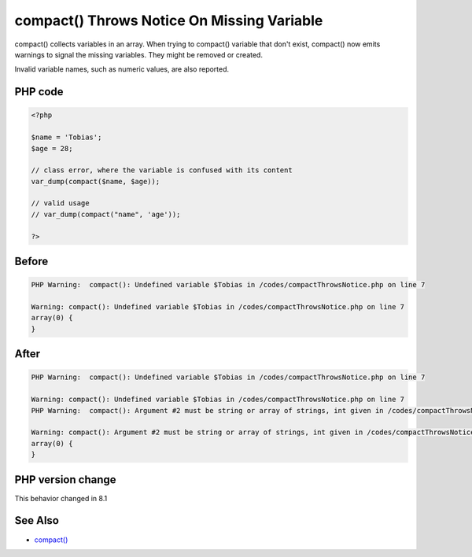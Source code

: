 .. _`compact()-throws-notice-on-missing-variable`:

compact() Throws Notice On Missing Variable
===========================================
.. meta::
	:description:
		compact() Throws Notice On Missing Variable: compact() collects variables in an array.
	:twitter:card: summary_large_image
	:twitter:site: @exakat
	:twitter:title: compact() Throws Notice On Missing Variable
	:twitter:description: compact() Throws Notice On Missing Variable: compact() collects variables in an array
	:twitter:creator: @exakat
	:twitter:image:src: https://php-changed-behaviors.readthedocs.io/en/latest/_static/logo.png
	:og:image: https://php-changed-behaviors.readthedocs.io/en/latest/_static/logo.png
	:og:title: compact() Throws Notice On Missing Variable
	:og:type: article
	:og:description: compact() collects variables in an array
	:og:url: https://php-tips.readthedocs.io/en/latest/tips/compactThrowsNotice.html
	:og:locale: en

compact() collects variables in an array. When trying to compact() variable that don't exist, compact() now emits warnings to signal the missing variables. They might be removed or created.



Invalid variable names, such as numeric values, are also reported.



PHP code
________
.. code-block:: php

   <?php
   
   $name = 'Tobias';
   $age = 28;
   
   // class error, where the variable is confused with its content
   var_dump(compact($name, $age));
   
   // valid usage
   // var_dump(compact("name", 'age'));
   
   ?>

Before
______
.. code-block:: output

   PHP Warning:  compact(): Undefined variable $Tobias in /codes/compactThrowsNotice.php on line 7
   
   Warning: compact(): Undefined variable $Tobias in /codes/compactThrowsNotice.php on line 7
   array(0) {
   }
   

After
______
.. code-block:: output

   PHP Warning:  compact(): Undefined variable $Tobias in /codes/compactThrowsNotice.php on line 7
   
   Warning: compact(): Undefined variable $Tobias in /codes/compactThrowsNotice.php on line 7
   PHP Warning:  compact(): Argument #2 must be string or array of strings, int given in /codes/compactThrowsNotice.php on line 7
   
   Warning: compact(): Argument #2 must be string or array of strings, int given in /codes/compactThrowsNotice.php on line 7
   array(0) {
   }
   


PHP version change
__________________
This behavior changed in 8.1


See Also
________

* `compact() <https://www.php.net/manual/en/function.compact.php>`_



